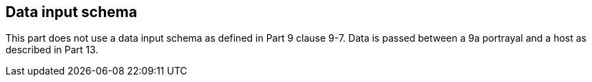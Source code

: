 [[cls-9a-7]]
== Data input schema

This part does not use a data input schema as defined in Part 9 clause 9-7. Data is
passed between a 9a portrayal and a host as described in Part 13.
